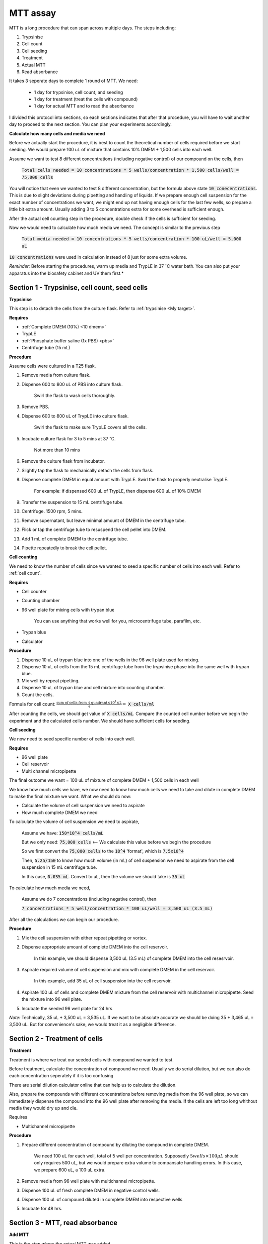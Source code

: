 MTT assay
=========

MTT is a long procedure that can span across multiple days. The steps including:

#. Trypsinise   
#. Cell count   
#. Cell seeding
#. Treatment
#. Actual MTT
#. Read absorbance

It takes 3 seperate days to complete 1 round of MTT. We need:

    * 1 day for trypsinise, cell count, and seeding
    * 1 day for treatment (treat the cells with compound)
    * 1 day for actual MTT and to read the absorbance

I divided this protocol into sections, so each sections indicates that after that procedure, you will have to wait another day to proceed to the next section. You can plan your experiments accordingly. 


**Calculate how many cells and media we need**

Before we actually start the procedure, it is best to count the theoretical number of cells required before we start seeding. We would prepare 100 uL of mixture that contains 10% DMEM + 1,500 cells into each well.

Assume we want to test 8 different concentrations (including negative control) of our compound on the cells, then 

    :code:`Total cells needed = 10 concentrations * 5 wells/concentration * 1,500 cells/well = 75,000 cells` 

You will notice that even we wanted to test 8 different concentration, but the formula above state :code:`10 conecentrations`. This is due to slight deviations during pipetting and handling of liquids. If we prepare enough cell suspension for the exact number of concentrations we want, we might end up not having enough cells for the last few wells, so prepare a little bit extra amount. Usually adding 3 to 5 concentrations extra for some overhead is sufficient enough.

After the actual cell counting step in the procedure, double check if the cells is sufficient for seeding. 

Now we would need to calculate how much media we need. The concept is similar to the previous step

    :code:`Total media needed = 10 concentrations * 5 wells/concentration * 100 uL/well = 5,000 uL` 

:code:`10 concentrations` were used in calculation instead of 8 just for some extra volume. 


*Reminder:* Before starting the procedures, warm up media and TrypLE in 37 :math:`^{\circ}`\ C water bath. You can also put your apparatus into the biosafety cabinet and UV them first.*  


Section 1 - Trypsinise, cell count, seed cells
----------------------------------------------

**Trypsinise**

This step is to detach the cells from the culture flask. Refer to :ref:`trypsinise <My target>`. 


**Requires**

* :ref:`Complete DMEM (10%) <10 dmem>`
* TrypLE
* :ref:`Phosphate buffer saline (1x PBS) <pbs>`
* Centrifuge tube (15 mL)


**Procedure**

Assume cells were cultured in a T25 flask. 

#. Remove media from culture flask. 
#. Dispense 600 to 800 uL of PBS into culture flask. 

    Swirl the flask to wash cells thoroughly. 

#. Remove PBS. 
#. Dispense 600 to 800 uL of TrypLE into culture flask. 

    Swirl the flask to make sure TrypLE covers all the cells. 

#. Incubate culture flask for 3 to 5 mins at 37 :math:`^{\circ}`\ C.

    Not more than 10 mins

#. Remove the culture flask from incubator. 
#. Slightly tap the flask to mechanically detach the cells from flask. 
#. Dispense complete DMEM in equal amount with TrypLE. Swirl the flask to properly neutralise TrypLE. 

    For example: if dispensed 600 uL of TrypLE, then dispense 600 uL of 10% DMEM

#. Transfer the suspension to 15 mL centrifuge tube. 
#. Centrifuge. 1500 rpm, 5 mins. 
#. Remove supernatant, but leave minimal amount of DMEM in the centrifuge tube. 
#. Flick or tap the centrifuge tube to resuspend the cell pellet into DMEM. 
#. Add 1 mL of complete DMEM to the centrifuge tube. 
#. Pipette repeatedly to break the cell pellet. 


**Cell counting**

We need to know the number of cells since we wanted to seed a specific number of cells into each well. Refer to :ref:`cell count`.  


**Requires**

* Cell counter
* Counting chamber
* 96 well plate for mixing cells with trypan blue

    You can use anything that works well for you, microcentrifuge tube, parafilm, etc. 

* Trypan blue
* Calculator 


**Procedure**

#. Dispense 10 uL of trypan blue into one of the wells in the 96 well plate used for mixing. 
#. Dispense 10 uL of cells from the 15 mL centrifuge tube from the trypsinise phase into the same well with trypan blue. 
#. Mix well by repeat pipetting. 
#. Dispense 10 uL of trypan blue and cell mixture into counting chamber. 
#. Count the cells. 

Formula for cell count: :math:`\frac{\text{sum of cells from 4 quadrant} \times 10^4 \times 2}{4} =` :code:`X cells/ml`

After counting the cells, we should get value of :code:`X cells/mL`. Compare the counted cell number before we begin the experiment and the calculated cells number. We should have sufficient cells for seeding. 


**Cell seeding**

We now need to seed specific number of cells into each well.


**Requires**

* 96 well plate 
* Cell reservoir
* Multi channel micropipette


The final outcome we want = 100 uL of mixture of complete DMEM + 1,500 cells in each well

We know how much cells we have, we now need to know how much cells we need to take and dilute in complete DMEM to make the final mixture we want. What we should do now:

* Calculate the volume of cell suspension we need to aspirate
* How much complete DMEM we need 

To calculate the volume of cell suspension we need to aspirate, 

    Assume we have: :code:`150*10^4 cells/mL`
    
    But we only need: :code:`75,000 cells` <-- We calculate this value before we begin the procedure 
    
    So we first convert the :code:`75,000 cells` to the :code:`10^4` 'format', which is :code:`7.5x10^4`

    Then, :code:`5.25/150` to know how much volume (in mL) of cell suspension we need to aspirate from the cell suspension in 15 mL centrifuge tube. 
    
    In this case, :code:`0.035 mL`. Convert to uL, then the volume we should take is :code:`35 uL`

To calculate how much media we need, 

    Assume we do 7 concentrations (including negative control), then

    :code:`7 concentrations * 5 well/concentration * 100 uL/well = 3,500 uL (3.5 mL)`

After all the calculations we can begin our procedure. 


**Procedure**

#. Mix the cell suspension with either repeat pipetting or vortex. 
#. Dispense appropriate amount of complete DMEM into the cell reservoir. 

    In this example, we should dispense 3,500 uL (3.5 mL) of complete DMEM into the cell resesrvoir.

#. Aspirate required volume of cell suspension and mix with complete DMEM in the cell reservoir.

    In this example, add 35 uL of cell suspension into the cell reservoir.

#. Aspirate 100 uL of cells and complete DMEM mixture from the cell reservoir with multichannel micropipette. Seed the mixture into 96 well plate. 
#. Incubate the seeded 96 well plate for 24 hrs. 

*Note:* Technically, 35 uL + 3,500 uL = 3,535 uL. If we want to be absolute accurate we should be doing 35 + 3,465 uL = 3,500 uL. But for convenience's sake, we would treat it as a negligible difference.


Section 2 - Treatment of cells
------------------------------

**Treatment**

Treatment is where we treat our seeded cells with compound we wanted to test. 

Before treatment, calculate the concentration of compound we need. Usually we do serial dilution, but we can also do each concentration seperately if it is too confusing. 

There are serial dilution calculator online that can help us to calculate the dilution. 

Also, prepare the compounds with different concentrations before removing media from the 96 well plate, so we can immediately dispense the compound into the 96 well plate after removing the media. If the cells are left too long whithout media they would dry up and die. 


Requires

* Multichannel micropipette 


**Procedure**

#. Prepare different concentration of compound by diluting the compound in complete DMEM.

    We need 100 uL for each well, total of 5 well per concentration. Supposedly :math:`5 wells \times 100 \mu L` should only requires 500 uL, but we would prepare extra volume to compansate handling errors. In this case, we prepare 600 uL, a 100 uL extra.  

#. Remove media from 96 well plate with multichannel micropipette. 
#. Dispense 100 uL of fresh complete DMEM in negative control wells. 
#. Dispense 100 uL of compound diluted in complete DMEM into respective wells. 
#. Incubate for 48 hrs. 


Section 3 - MTT, read absorbance
--------------------------------

**Add MTT**

This is the step where the actual MTT was added. 

This procedure can be carried out either in the biosafety cabinet or at bench. 


**Requires**

* :ref:`MTT working solution <mtt stock>`
* DMSO
* Multichannel micropipette


**Procedure**

#. Take MTT working solution from freezer and warm to room temperature in water bath. 
#. Add 10 uL of MTT into each well.

    Don't have to remove media on this step

#. Incubate for 3 hrs at 37 :math:`^{\circ}`\ C, 5% CO2.
#. After 3 hrs, remove media. 
#. Add 100 uL of DMSO into each well. 
#. Place 96 well plate on shaker and shake for 1 hr.
#. Read absorbance after shaking for 1 hr. 


**Read absorbance**

Read the absorbance with spectrophotometer. 


**Procedure**

#. Read plate at 570 nm. 
